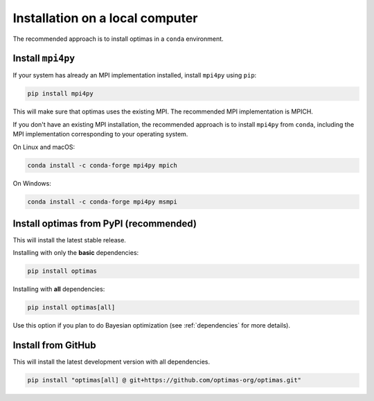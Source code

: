 Installation on a local computer
--------------------------------

The recommended approach is to install optimas in a ``conda`` environment.

Install ``mpi4py``
~~~~~~~~~~~~~~~~~~
If your system has already an MPI implementation installed, install ``mpi4py``
using ``pip``:

.. code::

    pip install mpi4py

This will make sure that optimas uses the existing MPI. The recommended
MPI implementation is MPICH.

If you don't have an existing MPI installation, the recommended approach is to
install ``mpi4py`` from ``conda``, including the MPI implementation corresponding
to your operating system.

On Linux and macOS:

.. code::

    conda install -c conda-forge mpi4py mpich

On Windows:

.. code::

    conda install -c conda-forge mpi4py msmpi

Install optimas from PyPI (recommended)
~~~~~~~~~~~~~~~~~~~~~~~~~~~~~~~~~~~~~~~
This will install the latest stable release.

Installing with only the **basic** dependencies:

.. code::

    pip install optimas

Installing with **all** dependencies:

.. code::

    pip install optimas[all]

Use this option if you plan to do Bayesian optimization
(see :ref:`dependencies` for more details).

Install from GitHub
~~~~~~~~~~~~~~~~~~~
This will install the latest development version with all dependencies.

.. code::

    pip install "optimas[all] @ git+https://github.com/optimas-org/optimas.git" 

